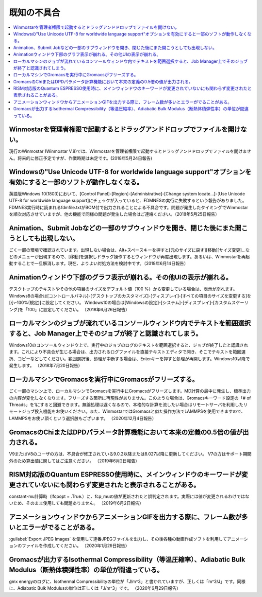 .. _knownissues_top:

=================
既知の不具合
=================

.. contents:: 
   :depth: 2
   :local:

Winmostarを管理者権限で起動するとドラッグアンドドロップでファイルを開けない。
^^^^^^^^^^^^^^^^^^^^^^^^^^^^^^^^^^^^^^^^^^^^^^^^^^^^^^^^^^^^^^^^^^^^^^^^^^^^^^^^^^^^^^^^^^^^^^^^^^^^^^^^^^^^^^^^^^^^^^^^^^^^^^^^^^^^^^^^^^

現行のWinmostar (Winmostar V.8)では、Winmostarを管理者権限で起動するとドラッグアンドドロップでファイルを開けません。将来的に修正予定ですが、作業時期は未定です。(2018年5月24日報告)

Windowsの"Use Unicode UTF-8 for worldwide language support"オプションを有効にすると一部のソフトが動作しなくなる。
^^^^^^^^^^^^^^^^^^^^^^^^^^^^^^^^^^^^^^^^^^^^^^^^^^^^^^^^^^^^^^^^^^^^^^^^^^^^^^^^^^^^^^^^^^^^^^^^^^^^^^^^^^^^^^^^^^^^^^^^^^^^^^^^^^^^^^^^^^

英語版Windows 10(1803)において、[Control Panel]-[Region]-[Administrative]-[Change system locate...]-[Use Unicode UTF-8 for worldwide language support]にチェックが入っていると、FDMNESの実行に失敗するという報告がありました。FDMNES実行時に読まれるfdmfile.txtがBOM付で出力されることによる不具合です。問題が発生したタイミングでWinmostarを順次対応させていますが、他の機能で同様の問題が発生した場合はご連絡ください。（2018年5月25日報告）

Animation、Submit Jobなどの一部のサブウィンドウを開き、閉じた後にまた開こうとしても出現しない。
^^^^^^^^^^^^^^^^^^^^^^^^^^^^^^^^^^^^^^^^^^^^^^^^^^^^^^^^^^^^^^^^^^^^^^^^^^^^^^^^^^^^^^^^^^^^^^^^^^^^^^^^^^^^^^^^^^^^^^^^^^^^^^^^^^^^^^^^^^

ごく一部の環境で確認されています。出現しない場合は、Alt+スペースキーを押すと[元のサイズに戻す][移動][サイズ変更]...などのメニューが出現するので、[移動]を選択しドラッグ操作するとウィンドウが再度出現します。あるいは、Winmostarを再起動することで一旦解消します。現在、よりよい対処方法を検討中です。（2018年6月14日報告）

Animationウィンドウ下部のグラフ表示が崩れる。その他UIの表示が崩れる。
^^^^^^^^^^^^^^^^^^^^^^^^^^^^^^^^^^^^^^^^^^^^^^^^^^^^^^^^^^^^^^^^^^^^^^^^^^^^^^^^^^^^^^^^^^^^^^^^^^^^^^^^^^^^^^^^^^^^^^^^^^^^^^^^^^^^^^^^^^

デスクトップのテキストやその他の項目のサイズをデフォルト値（100 %）から変更している場合は、表示が崩れます。
Windows8の場合は[コントロールパネル]-[デスクトップのカスタマイズ]-[ディスプレイ]-[すべての項目のサイズを変更する]を[小-100%(規定)]に設定してください。
Windows10の場合は[Windowsの設定]-[システム]-[ディスプレイ]-[カスタムスケーリング]を「100」に設定してください。
（2018年6月26日報告）

ローカルマシンのジョブが流れているコンソールウィンドウ内でテキストを範囲選択すると、Job Manager上でそのジョブが終了と認識されてしまう。
^^^^^^^^^^^^^^^^^^^^^^^^^^^^^^^^^^^^^^^^^^^^^^^^^^^^^^^^^^^^^^^^^^^^^^^^^^^^^^^^^^^^^^^^^^^^^^^^^^^^^^^^^^^^^^^^^^^^^^^^^^^^^^^^^^^^^^^^^^

Windows10のコンソールウィンドウ上で、実行中のジョブのログのテキストを範囲選択すると、ジョブが終了したと認識されます。これにより不具合が生じる場合は、出力されるログファイルを直接テキストエディタで開き、そこでテキストを範囲選択、コピーなどしてください。範囲選択後、処理が中断する場合は、Enterキーを押すと処理が再開します。Windows10以降で発生します。
（2018年7月20日報告）

ローカルマシンでGromacsを実行中にGromacsがフリーズする。
^^^^^^^^^^^^^^^^^^^^^^^^^^^^^^^^^^^^^^^^^^^^^^^^^^^^^^^^^^^^

ごく一部のマシン上で、ローカルマシンでGromacsを実行中にGromacsがフリーズします。MD計算の最中に発生し、標準出力の内容が変化しなくなります。フリーズする箇所に再現性がありません。このような場合は、Gromacsキーワード設定の「# of Threads」を1にすると回避できます。無論処理は遅くなるので、本格的な計算を流したい場合はリモートサーバを利用したリモートジョブ投入機能をお使いください。また、WinmostarではGromacsと似た操作方法でLAMMPSを使用できますので、LAMMPSをお使い頂くという選択肢もございます。
（2020年12月4日報告）

GromacsのChiまたはDPDパラメータ計算機能において本来の定義の0.5倍の値が出力される。
^^^^^^^^^^^^^^^^^^^^^^^^^^^^^^^^^^^^^^^^^^^^^^^^^^^^^^^^^^^^^^^^^^^^^^^^^^^^^^^^^^^^^^^^^^^

V9またはV8のユーザの方は、不具合が修正されている9.0.2以降または8.027以降に更新してください。
V7の方はサポート期間外のため算出値に関してはご注意ください。
（2019年6月2日報告）

RISM対応版のQuantum ESPRESSO使用時に、メインウィンドウのキーワードが変更されていないにも関わらず変更されたと表示されることがある。
^^^^^^^^^^^^^^^^^^^^^^^^^^^^^^^^^^^^^^^^^^^^^^^^^^^^^^^^^^^^^^^^^^^^^^^^^^^^^^^^^^^^^^^^^^^^^^^^^^^^^^^^^^^^^^^^^^^^^^^^^^^^^^^^^^^^^

constant-mu計算時（lfcpopt = .True.）に、fcp_muの値が更新されたと誤判定されます。実際には値が変更されるわけではないため、そのまま使用しても問題ありません。
（2019年6月2日報告）


アニメーションウィンドウからアニメーションGIFを出力する際に、フレーム数が多いとエラーがでることがある。
^^^^^^^^^^^^^^^^^^^^^^^^^^^^^^^^^^^^^^^^^^^^^^^^^^^^^^^^^^^^^^^^^^^^^^^^^^^^^^^^^^^^^^^^^^^^^^^^^^^^^^^^^^^^^^^^^^^^^^^^^^^^^^^^^^^^^

:guilabel:`Export JPEG Images` を使用して連番JPEGファイルを出力し、その後各種の動画作成ソフトを利用してアニメーションのファイルを作成してください。
（2020年1月29日報告）

Gromacsが出力するIsothermal Compressibility（等温圧縮率）、Adiabatic Bulk Modulus（断熱体積弾性率）の単位が間違っている。
^^^^^^^^^^^^^^^^^^^^^^^^^^^^^^^^^^^^^^^^^^^^^^^^^^^^^^^^^^^^^^^^^^^^^^^^^^^^^^^^^^^^^^^^^^^^^^^^^^^^^^^^^^^^^^^^^^^^^^^^^^^^^^^^^^^^^

gmx energyのログに、Isothermal Compressibilityの単位が「J/m^3」と書かれていますが、正しくは「m^3/J」です。同様に、Adiabatic Bulk Modulusの単位は正しくは「J/m^3」です。
（2020年6月29日報告）

